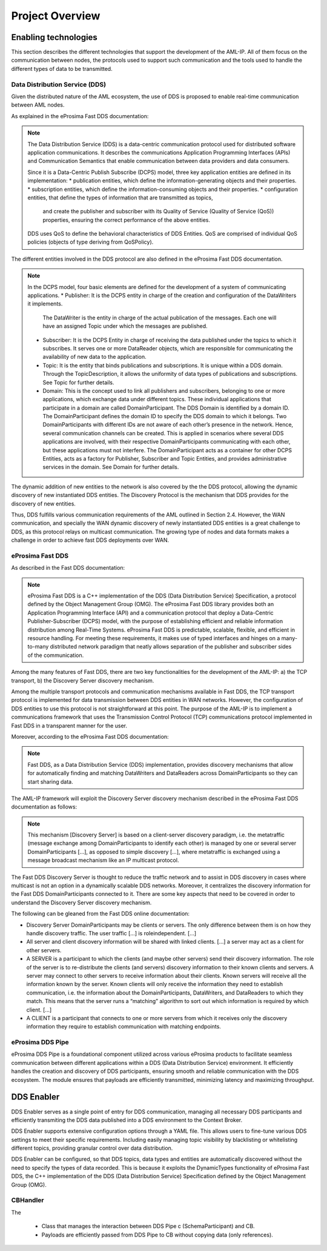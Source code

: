 .. _project_overview:

################
Project Overview
################

Enabling technologies
=====================

This section describes the different technologies that support the development of the AML-IP.
All of them focus on the communication between nodes, the protocols used to support such communication and the tools
used to handle the different types of data to be transmitted.

Data Distribution Service (DDS)
-------------------------------

Given the distributed nature of the AML ecosystem, the use of DDS is proposed to enable real-time communication between
AML nodes.

As explained in the eProsima Fast DDS documentation:

.. note::

    The Data Distribution Service (DDS) is a data-centric communication protocol used for distributed
    software application communications.
    It describes the communications Application Programming Interfaces (APIs) and Communication Semantics
    that enable communication between data providers and data consumers.

    Since it is a Data-Centric Publish Subscribe (DCPS) model, three key application entities are
    defined in its implementation:
    * publication entities, which define the information-generating objects and their properties.
    * subscription entities, which define the information-consuming objects and their properties.
    * configuration entities, that define the types of information that are transmitted as topics,
      and create the publisher and subscriber with its Quality of Service (Quality of Service (QoS)) properties,
      ensuring the correct performance of the above entities.

    DDS uses QoS to define the behavioral characteristics of DDS Entities. QoS are comprised
    of individual QoS policies (objects of type deriving from QoSPolicy).

The different entities involved in the DDS protocol are also defined in the eProsima Fast DDS documentation.

.. note::

    In the DCPS model, four basic elements are defined for the development of a system of communicating applications.
    * Publisher: It is the DCPS entity in charge of the creation and configuration of the DataWriters it implements.
      The DataWriter is the entity in charge of the actual publication of the messages.
      Each one will have an assigned Topic under which the messages are published.
    * Subscriber: It is the DCPS Entity in charge of receiving the data published under the topics to which it
      subscribes.
      It serves one or more DataReader objects, which are responsible for communicating the availability of new data to
      the application.
    * Topic: It is the entity that binds publications and subscriptions. It is unique within a DDS domain.
      Through the TopicDescription, it allows the uniformity of data types of publications and subscriptions.
      See Topic for further details.
    * Domain: This is the concept used to link all publishers and subscribers, belonging to one or more applications,
      which exchange data under different topics.
      These individual applications that participate in a domain are called DomainParticipant.
      The DDS Domain is identified by a domain ID.
      The DomainParticipant defines the domain ID to specify the DDS domain to which it belongs.
      Two DomainParticipants with different IDs are not aware of each other’s presence in the network.
      Hence, several communication channels can be created.
      This is applied in scenarios where several DDS applications are involved, with their respective
      DomainParticipants communicating with each other, but these applications must not interfere.
      The DomainParticipant acts as a container for other DCPS Entities, acts as a factory for Publisher, Subscriber and
      Topic Entities, and provides administrative services in the domain.
      See Domain for further details.

The dynamic addition of new entities to the network is also covered by the the DDS protocol, allowing the dynamic
discovery of new instantiated DDS entities.
The Discovery Protocol is the mechanism that DDS provides for the discovery of new entities.

Thus, DDS fulfills various communication requirements of the AML outlined in Section 2.4. However,
the WAN communication, and specially the WAN dynamic discovery of newly instantiated DDS entities is a great
challenge to DDS, as this protocol relays on multicast communication. The growing type of nodes and data formats
makes a challenge in order to achieve fast DDS deployments over WAN.


eProsima Fast DDS
-----------------

As described in the Fast DDS documentation:

.. note::

    eProsima Fast DDS is a C++ implementation of the DDS (Data Distribution Service) Specification,
    a protocol defined by the Object Management Group (OMG).
    The eProsima Fast DDS library provides both an Application Programming Interface (API) and a communication protocol
    that deploy a Data-Centric Publisher-Subscriber (DCPS) model, with the purpose of establishing efficient and
    reliable information distribution among Real-Time Systems.
    eProsima Fast DDS is predictable, scalable, flexible, and efficient in resource handling.
    For meeting these requirements, it makes use of typed interfaces and hinges on a many-to-many distributed network
    paradigm that neatly allows separation of the publisher and subscriber sides of the communication.


Among the many features of Fast DDS, there are two key functionalities for the development of the AML-IP:
a) the TCP transport, 
b) the Discovery Server discovery mechanism.

Among the multiple transport protocols and communication mechanisms available in Fast DDS, the TCP transport protocol
is implemented for data transmission between DDS entities in WAN networks.
However, the configuration of DDS entities to use this protocol is not straightforward at this point.
The purpose of the AML-IP is to implement a communications framework that uses the Transmission Control Protocol (TCP)
communications protocol implemented in Fast DDS in a transparent manner for the user.

Moreover, according to the eProsima Fast DDS documentation:

.. note::

    Fast DDS, as a Data Distribution Service (DDS) implementation, provides discovery mechanisms that allow for
    automatically finding and matching DataWriters and DataReaders across DomainParticipants so they can start
    sharing data.

The AML-IP framework will exploit the Discovery Server discovery mechanism described in the eProsima Fast DDS
documentation as follows:

.. note::

    This mechanism [Discovery Server] is based on a client-server discovery paradigm, i.e. the metatraffic
    (message exchange among DomainParticipants to identify each other) is managed by one or several server
    DomainParticipants [...], as opposed to simple discovery [...], where metatraffic is exchanged using a
    message broadcast mechanism like an IP multicast protocol.

The Fast DDS Discovery Server is thought to reduce the traffic network and to assist in DDS discovery in cases where
multicast is not an option in a dynamically scalable DDS networks.
Moreover, it centralizes the discovery information for the Fast DDS DomainParticipants connected to it.
There are some key aspects that need to be covered in order to understand the Discovery Server discovery mechanism.

The following can be gleaned from the Fast DDS online documentation:

* Discovery Server DomainParticipants may be clients or servers.
  The only difference between them is on how they handle discovery traffic.
  The user traffic [...] is roleindependent.
  [...]
* All server and client discovery information will be shared with linked clients.
  [...] a server may act as a client for other servers.
* A SERVER is a participant to which the clients (and maybe other servers) send their discovery information.
  The role of the server is to re-distribute the clients (and servers) discovery information to their known clients and
  servers.
  A server may connect to other servers to receive information about their clients.
  Known servers will receive all the information known by the server.
  Known clients will only receive the information they need to establish communication,
  i.e. the information about the DomainParticipants, DataWriters, and DataReaders to which they match.
  This means that the server runs a “matching” algorithm to sort out which information is required by which client.
  [...]
* A CLIENT is a participant that connects to one or more servers from which it receives only the discovery information
  they require to establish communication with matching endpoints.


eProsima DDS Pipe
-----------------

eProsima DDS Pipe is a foundational component utilized across various eProsima products to facilitate seamless
communication between different applications within a DDS (Data Distribution Service) environment.
It efficiently handles the creation and discovery of DDS participants, ensuring smooth and reliable communication
with the DDS ecosystem.
The module ensures that payloads are efficiently transmitted, minimizing latency and maximizing throughput.

DDS Enabler
===========

DDS Enabler serves as a single point of entry for DDS communication, managing all necessary DDS participants and
efficiently transmiting the DDS data published into a DDS environment to the Context Broker.

DDS Enabler supports extensive configuration options through a YAML file.
This allows users to fine-tune various DDS settings to meet their specific requirements.
Including easily managing topic visibility by blacklisting or whitelisting different topics,
providing granular control over data distribution.

DDS Enabler can be configured, so that DDS topics, data types and entities are automatically discovered without the
need to specify the types of data recorded.
This is because it exploits the DynamicTypes functionality of eProsima Fast DDS, the C++ implementation of the
DDS (Data Distribution Service) Specification defined by the Object Management Group (OMG).

CBHandler
---------

The 


 * Class that manages the interaction between DDS Pipe \c (SchemaParticipant) and CB.
 * Payloads are efficiently passed from DDS Pipe to CB without copying data (only references).
